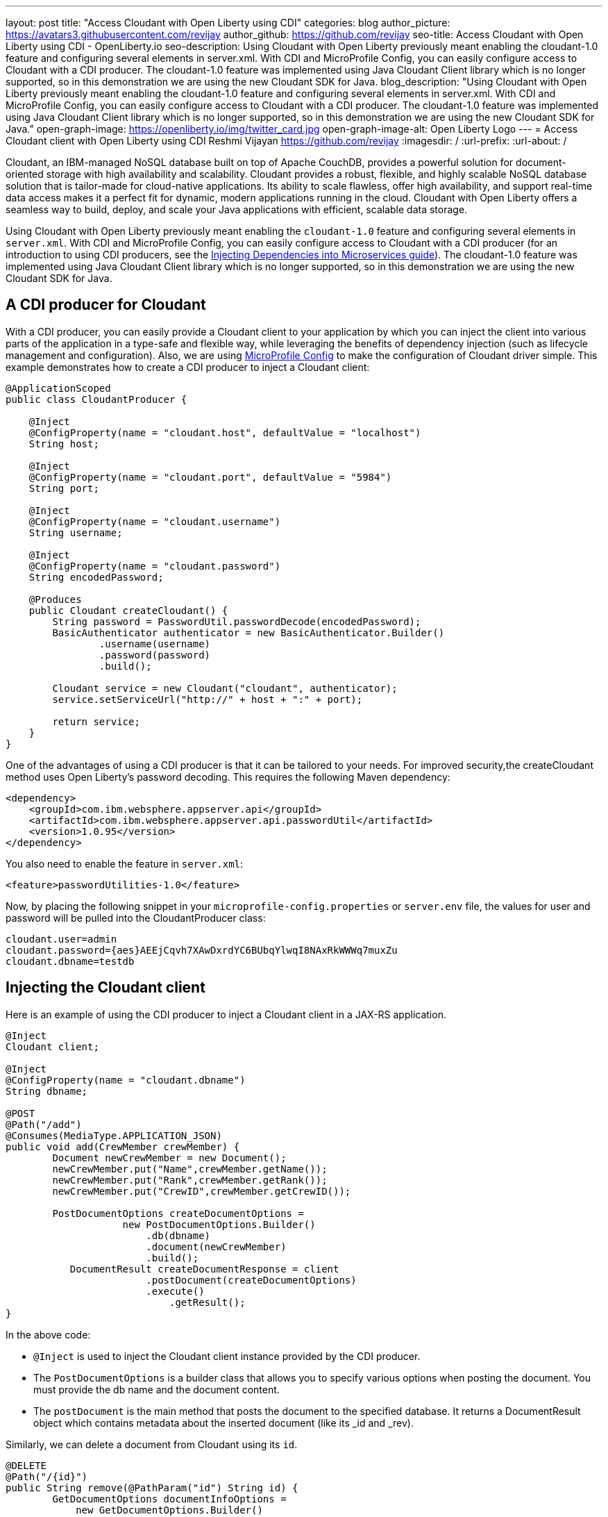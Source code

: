 ---
layout: post
title: "Access Cloudant with Open Liberty using CDI"
categories: blog
author_picture: https://avatars3.githubusercontent.com/revijay
author_github: https://github.com/revijay
seo-title: Access Cloudant with Open Liberty using CDI - OpenLiberty.io
seo-description: Using Cloudant with Open Liberty previously meant enabling the cloudant-1.0 feature and configuring several elements in server.xml. With CDI and MicroProfile Config, you can easily configure access to Cloudant with a CDI producer. The cloudant-1.0 feature was implemented using Java Cloudant Client library which is no longer supported, so in this demonstration we are using the new Cloudant SDK for Java.
blog_description: "Using Cloudant with Open Liberty previously meant enabling the cloudant-1.0 feature and configuring several elements in server.xml. With CDI and MicroProfile Config, you can easily configure access to Cloudant with a CDI producer. The cloudant-1.0 feature was implemented using Java Cloudant Client library which is no longer supported, so in this demonstration we are using the new Cloudant SDK for Java."
open-graph-image: https://openliberty.io/img/twitter_card.jpg
open-graph-image-alt: Open Liberty Logo
---
= Access Cloudant client with Open Liberty using CDI
Reshmi Vijayan <https://github.com/revijay>
:imagesdir: /
:url-prefix:
:url-about: /

Cloudant, an IBM-managed NoSQL database built on top of Apache CouchDB, provides a powerful solution for document-oriented storage with high availability and scalability. Cloudant provides a robust, flexible, and highly scalable NoSQL database solution that is tailor-made for cloud-native applications. Its ability to scale flawless, offer high availability, and support real-time data access makes it a perfect fit for dynamic, modern applications running in the cloud. Cloudant with Open Liberty offers a seamless way to build, deploy, and scale your Java applications with efficient, scalable data storage.

Using Cloudant with Open Liberty previously meant enabling the `cloudant-1.0` feature and configuring several elements in ``server.xml``. With CDI and MicroProfile Config,  you can easily configure access to Cloudant with a CDI producer (for an introduction to using CDI producers, see the https://openliberty.io/guides/cdi-intro.html[Injecting Dependencies into Microservices guide]). The cloudant-1.0 feature was implemented using Java Cloudant Client library which is no longer supported, so in this demonstration we are using the new Cloudant SDK for Java.

== A CDI producer for Cloudant
With a CDI producer, you can easily provide a Cloudant client to your application by which you can inject the client into various parts of the application in a type-safe and flexible way, while leveraging the benefits of dependency injection (such as lifecycle management and configuration). Also, we are using link:{url-prefix}/guides/microprofile-config-intro.html[MicroProfile Config] to make the configuration of Cloudant driver simple. 
This example demonstrates how to create a CDI producer to inject a Cloudant client:
[source, java]
----
@ApplicationScoped
public class CloudantProducer {

    @Inject
    @ConfigProperty(name = "cloudant.host", defaultValue = "localhost")
    String host;

    @Inject
    @ConfigProperty(name = "cloudant.port", defaultValue = "5984")
    String port;

    @Inject
    @ConfigProperty(name = "cloudant.username")
    String username;

    @Inject
    @ConfigProperty(name = "cloudant.password")
    String encodedPassword;

    @Produces
    public Cloudant createCloudant() {
        String password = PasswordUtil.passwordDecode(encodedPassword);
        BasicAuthenticator authenticator = new BasicAuthenticator.Builder()
                .username(username)
                .password(password)
                .build();

        Cloudant service = new Cloudant("cloudant", authenticator);
        service.setServiceUrl("http://" + host + ":" + port);

        return service;
    }
}
----
One of the advantages of using a CDI producer is that it can be tailored to your needs. For improved security,the createCloudant method uses Open Liberty's password decoding. This requires the following Maven dependency:
[source,xml]
----
<dependency>
    <groupId>com.ibm.websphere.appserver.api</groupId>
    <artifactId>com.ibm.websphere.appserver.api.passwordUtil</artifactId>
    <version>1.0.95</version>
</dependency>
----
You also need to enable the feature in `server.xml`:
[source, xml]
----
<feature>passwordUtilities-1.0</feature>
----
Now, by placing the following snippet in your ``microprofile-config.properties`` or `server.env` file, the values for user and password will be pulled into the CloudantProducer class:
[source, text]
----
cloudant.user=admin
cloudant.password={aes}AEEjCqvh7XAwDxrdYC6BUbqYlwqI8NAxRkWWWq7muxZu
cloudant.dbname=testdb
----

== Injecting the Cloudant client
Here is an example of using the CDI producer to inject a Cloudant client in a JAX-RS application. 
[source, java]
----
@Inject
Cloudant client;

@Inject
@ConfigProperty(name = "cloudant.dbname")
String dbname;

@POST
@Path("/add")
@Consumes(MediaType.APPLICATION_JSON)
public void add(CrewMember crewMember) {
        Document newCrewMember = new Document();			 
        newCrewMember.put("Name",crewMember.getName());
        newCrewMember.put("Rank",crewMember.getRank());
        newCrewMember.put("CrewID",crewMember.getCrewID());

        PostDocumentOptions createDocumentOptions =
                    new PostDocumentOptions.Builder()
                        .db(dbname)
                        .document(newCrewMember)
                        .build();
           DocumentResult createDocumentResponse = client
                    	.postDocument(createDocumentOptions)
                        .execute()
                   	    .getResult();
}
----

In the above code:

* `@Inject` is used to inject the Cloudant client instance provided by the CDI producer.
* The `PostDocumentOptions` is a builder class that allows you to specify various options when posting the document. You must provide the db name and the document content.
* The `postDocument` is the main method that posts the document to the specified database. It returns a DocumentResult object which contains metadata about the inserted document (like its _id and _rev).

Similarly, we can delete a document from Cloudant using its `id`.
[source, java]
----
@DELETE
@Path("/{id}")
public String remove(@PathParam("id") String id) {
	GetDocumentOptions documentInfoOptions =
            new GetDocumentOptions.Builder()
                .db(dbname)
                .docId(id)
                .build();

    Document document = client
                .getDocument(documentInfoOptions)
                .execute()
                .getResult();

    DeleteDocumentOptions deleteDocumentOptions =
                new DeleteDocumentOptions.Builder()
                .db(dbname)
                .docId(id)   
                .rev(document.getRev())
                .build();
                
    DocumentResult deleteDocumentResponse = client
                .deleteDocument(deleteDocumentOptions)
                .execute()
                .getResult();
}
----
In the above example:

* The `GetDocumentOptions` class is used to configure parameters for retrieving a document from a Cloudant database. It allows you to specify the database name, document ID, and optional parameters like the document revision, whether to include attachments, conflicts, or deleted information in the response. The class uses the builder pattern to set these options before making the request to Cloudant.
* The `DeleteDocumentOptions` class is used to configure parameters for deleting a document from a Cloudant database. It allows you to specify the database name, the document ID, and the revision (_rev) of the document to ensure that the correct version is deleted (to prevent race conditions). This class uses the builder pattern to set options before sending the delete request to Cloudant.

== No need for a Cloudant feature
Previously, using Cloudant required enabling the `cloudant-1.0` feature.  Even if the Cloudant SDK for Java's API changes, simple updates to your CDI producer will allow it to continue to work. You should remove the `cloudant-1.0` feature from your `server.xml` when using the new Cloudant SDK for Java.

The Cloudant SDK for Java should be bundled in your application. To do this with Maven you can use a dependency:

[source, xml]
----
<dependency>
    <groupId>com.ibm.cloud</groupId>
    <artifactId>cloudant</artifactId>
    <version>x.x.x</version>
</dependency> 
----
If you have multiple applications accessing Cloudant, instead of bundling the Cloudant SDK for Java with each application, you can configure a shared library in your `server.xml` like this:
[source, xml]
----
<library id="cloudantLib">
  <file name="${shared.resource.dir}/cloudant-x.x.x.jar" />
</library>

<application contextRoot="/" location="app1.war">
    <classloader sharedLibraryRef="cloudantLib"/>
</application>

<application contextRoot="/app2" location="app2.war">
    <classloader sharedLibraryRef="cloudantLib"/>
</application>
----

== Summary
In this blog post, we explored how easy it is to create a CDI producer for Cloudant, and configure it with MicroProfile Config that help you to integrate Cloudant into an Open Liberty-based Java application, leveraging the power of Cloudant's NoSQL database with the flexibility of Open Liberty’s lightweight, cloud-native architecture.
The full sample is available on GitHub here:link:https://github.com/OpenLiberty/sample-cloudant[https://github.com/OpenLiberty/sample-cloudant].

By combining the strengths of Cloudant and Open Liberty, developers can create powerful, cloud-native applications that are both flexible and scalable, with minimal infrastructure management. This integration ensures real-time data access, robust data storage, and seamless scaling—all essential for modern, data-driven applications in the cloud.

== Next Steps
As your application evolves, consider exploring more advanced capabilities of both Cloudant and Open Liberty to unlock their full potential in building resilient, high-performance cloud-native applications. Whether you're scaling your infrastructure, improving security, or enhancing performance, the possibilities are vast for developers leveraging these technologies together.
